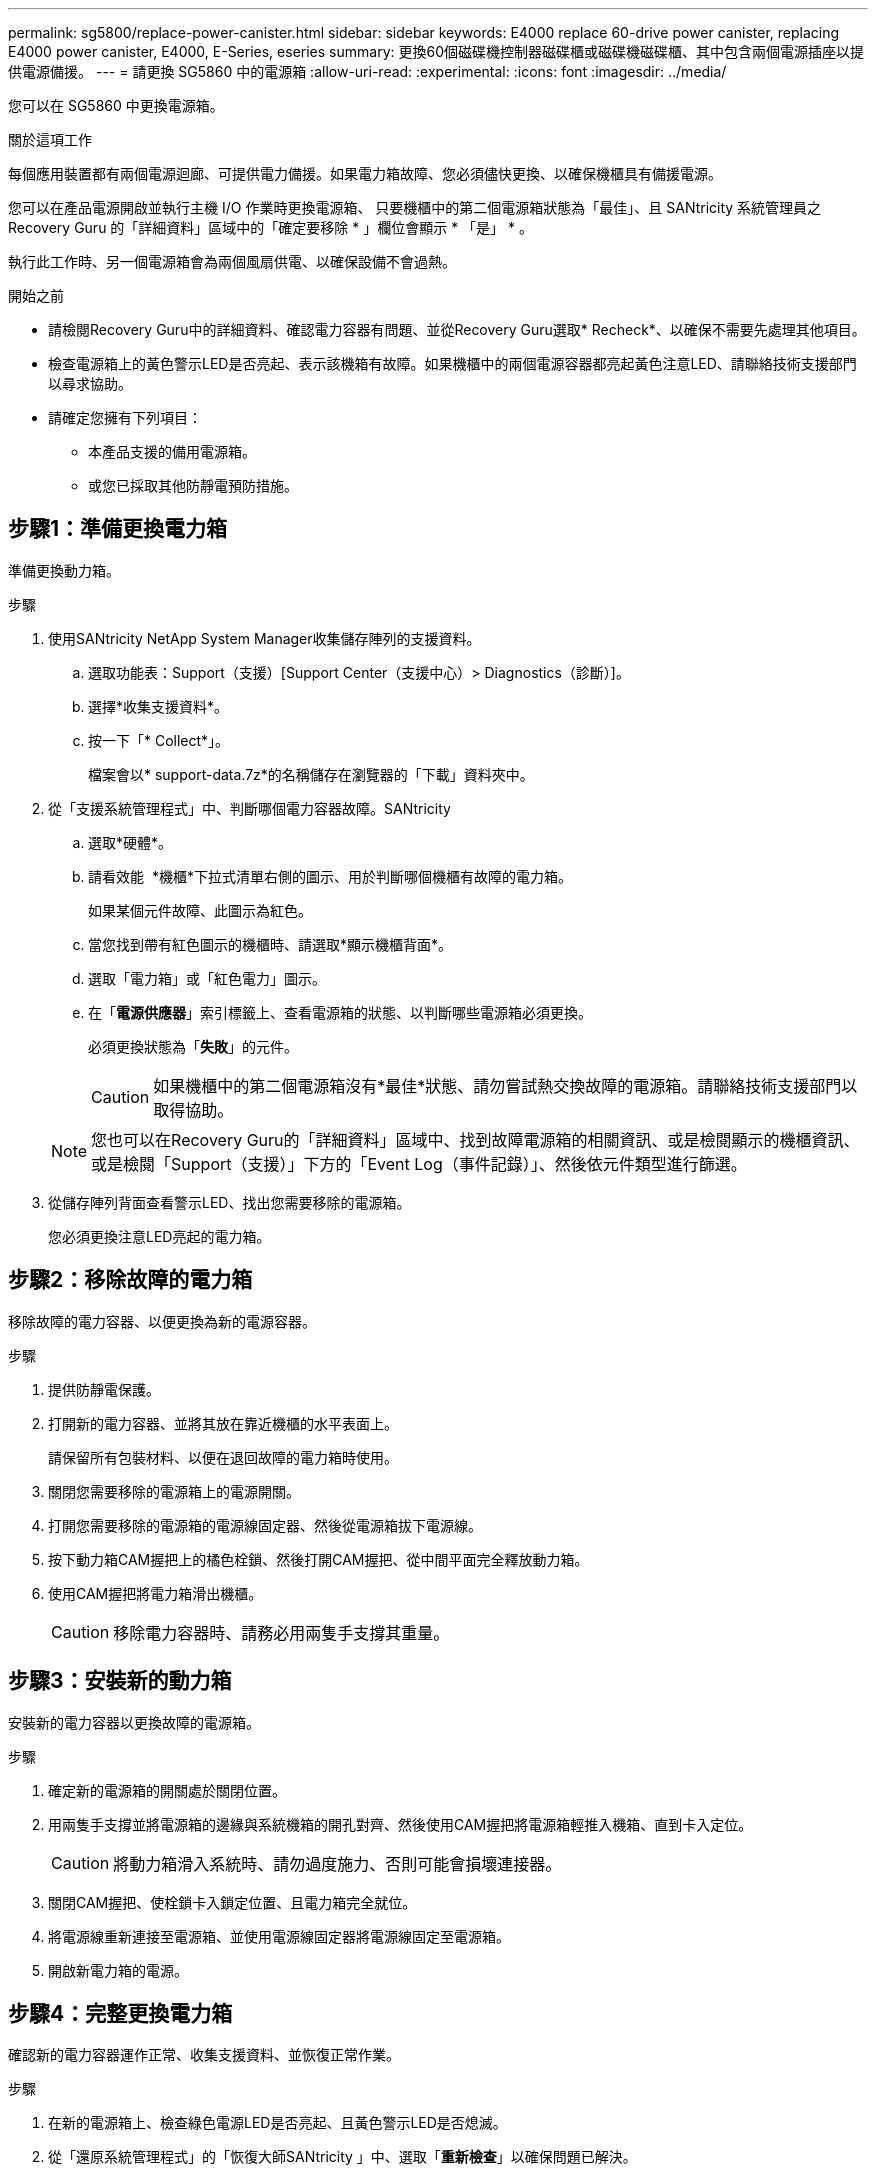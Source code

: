 ---
permalink: sg5800/replace-power-canister.html 
sidebar: sidebar 
keywords: E4000 replace 60-drive power canister, replacing E4000 power canister, E4000, E-Series, eseries 
summary: 更換60個磁碟機控制器磁碟櫃或磁碟機磁碟櫃、其中包含兩個電源插座以提供電源備援。 
---
= 請更換 SG5860 中的電源箱
:allow-uri-read: 
:experimental: 
:icons: font
:imagesdir: ../media/


[role="lead"]
您可以在 SG5860 中更換電源箱。

.關於這項工作
每個應用裝置都有兩個電源迴廊、可提供電力備援。如果電力箱故障、您必須儘快更換、以確保機櫃具有備援電源。

您可以在產品電源開啟並執行主機 I/O 作業時更換電源箱、 只要機櫃中的第二個電源箱狀態為「最佳」、且 SANtricity 系統管理員之 Recovery Guru 的「詳細資料」區域中的「確定要移除 * 」欄位會顯示 * 「是」 * 。

執行此工作時、另一個電源箱會為兩個風扇供電、以確保設備不會過熱。

.開始之前
* 請檢閱Recovery Guru中的詳細資料、確認電力容器有問題、並從Recovery Guru選取* Recheck*、以確保不需要先處理其他項目。
* 檢查電源箱上的黃色警示LED是否亮起、表示該機箱有故障。如果機櫃中的兩個電源容器都亮起黃色注意LED、請聯絡技術支援部門以尋求協助。
* 請確定您擁有下列項目：
+
** 本產品支援的備用電源箱。
** 或您已採取其他防靜電預防措施。






== 步驟1：準備更換電力箱

準備更換動力箱。

.步驟
. 使用SANtricity NetApp System Manager收集儲存陣列的支援資料。
+
.. 選取功能表：Support（支援）[Support Center（支援中心）> Diagnostics（診斷）]。
.. 選擇*收集支援資料*。
.. 按一下「* Collect*」。
+
檔案會以* support-data.7z*的名稱儲存在瀏覽器的「下載」資料夾中。



. 從「支援系統管理程式」中、判斷哪個電力容器故障。SANtricity
+
.. 選取*硬體*。
.. 請看效能 image:../media/sam1130_ss_hardware_power_icon_maint-e2800.gif[""] *機櫃*下拉式清單右側的圖示、用於判斷哪個機櫃有故障的電力箱。
+
如果某個元件故障、此圖示為紅色。

.. 當您找到帶有紅色圖示的機櫃時、請選取*顯示機櫃背面*。
.. 選取「電力箱」或「紅色電力」圖示。
.. 在「*電源供應器*」索引標籤上、查看電源箱的狀態、以判斷哪些電源箱必須更換。
+
必須更換狀態為「*失敗*」的元件。

+

CAUTION: 如果機櫃中的第二個電源箱沒有*最佳*狀態、請勿嘗試熱交換故障的電源箱。請聯絡技術支援部門以取得協助。

+

NOTE: 您也可以在Recovery Guru的「詳細資料」區域中、找到故障電源箱的相關資訊、或是檢閱顯示的機櫃資訊、或是檢閱「Support（支援）」下方的「Event Log（事件記錄）」、然後依元件類型進行篩選。



. 從儲存陣列背面查看警示LED、找出您需要移除的電源箱。
+
您必須更換注意LED亮起的電力箱。





== 步驟2：移除故障的電力箱

移除故障的電力容器、以便更換為新的電源容器。

.步驟
. 提供防靜電保護。
. 打開新的電力容器、並將其放在靠近機櫃的水平表面上。
+
請保留所有包裝材料、以便在退回故障的電力箱時使用。

. 關閉您需要移除的電源箱上的電源開關。
. 打開您需要移除的電源箱的電源線固定器、然後從電源箱拔下電源線。
. 按下動力箱CAM握把上的橘色栓鎖、然後打開CAM握把、從中間平面完全釋放動力箱。
. 使用CAM握把將電力箱滑出機櫃。
+

CAUTION: 移除電力容器時、請務必用兩隻手支撐其重量。





== 步驟3：安裝新的動力箱

安裝新的電力容器以更換故障的電源箱。

.步驟
. 確定新的電源箱的開關處於關閉位置。
. 用兩隻手支撐並將電源箱的邊緣與系統機箱的開孔對齊、然後使用CAM握把將電源箱輕推入機箱、直到卡入定位。
+

CAUTION: 將動力箱滑入系統時、請勿過度施力、否則可能會損壞連接器。

. 關閉CAM握把、使栓鎖卡入鎖定位置、且電力箱完全就位。
. 將電源線重新連接至電源箱、並使用電源線固定器將電源線固定至電源箱。
. 開啟新電力箱的電源。




== 步驟4：完整更換電力箱

確認新的電力容器運作正常、收集支援資料、並恢復正常作業。

.步驟
. 在新的電源箱上、檢查綠色電源LED是否亮起、且黃色警示LED是否熄滅。
. 從「還原系統管理程式」的「恢復大師SANtricity 」中、選取「*重新檢查*」以確保問題已解決。
. 如果仍有報告電力容器故障、請重複中的步驟 <<步驟2：移除故障的電力箱>> 和 <<步驟3：安裝新的動力箱>>。如果問題持續發生、請聯絡技術支援部門。
. 移除防靜電保護。
. 使用SANtricity NetApp System Manager收集儲存陣列的支援資料。
+
.. 選取功能表：Support（支援）[Support Center（支援中心）> Diagnostics（診斷）]。
.. 選擇*收集支援資料*。
.. 按一下「* Collect*」。
+
檔案會以* support-data.7z*的名稱儲存在瀏覽器的「下載」資料夾中。



. 如套件隨附的RMA指示所述、將故障零件退回NetApp。


.接下來呢？
您的電力箱更換已完成。您可以恢復正常作業。
